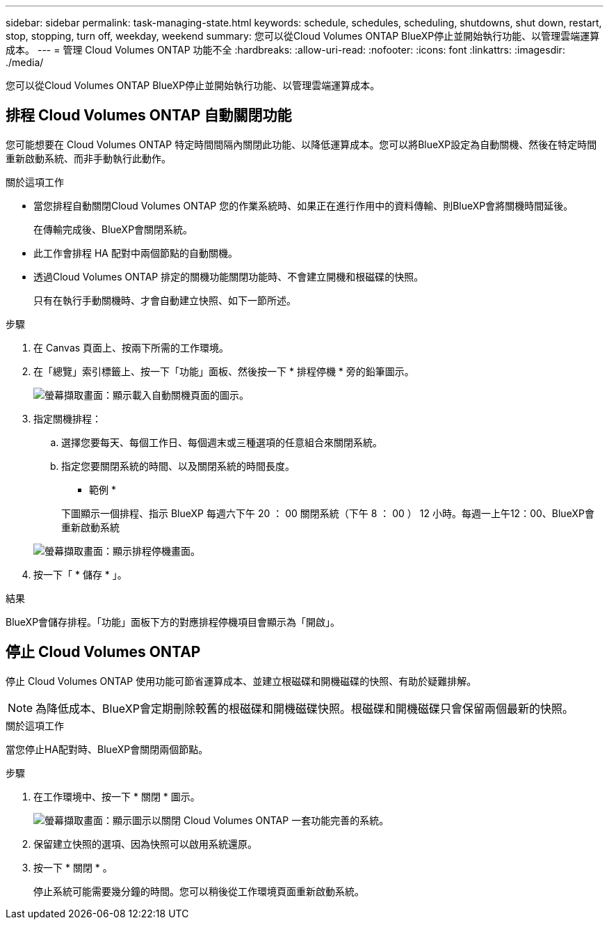 ---
sidebar: sidebar 
permalink: task-managing-state.html 
keywords: schedule, schedules, scheduling, shutdowns, shut down, restart, stop, stopping, turn off, weekday, weekend 
summary: 您可以從Cloud Volumes ONTAP BlueXP停止並開始執行功能、以管理雲端運算成本。 
---
= 管理 Cloud Volumes ONTAP 功能不全
:hardbreaks:
:allow-uri-read: 
:nofooter: 
:icons: font
:linkattrs: 
:imagesdir: ./media/


[role="lead"]
您可以從Cloud Volumes ONTAP BlueXP停止並開始執行功能、以管理雲端運算成本。



== 排程 Cloud Volumes ONTAP 自動關閉功能

您可能想要在 Cloud Volumes ONTAP 特定時間間隔內關閉此功能、以降低運算成本。您可以將BlueXP設定為自動關機、然後在特定時間重新啟動系統、而非手動執行此動作。

.關於這項工作
* 當您排程自動關閉Cloud Volumes ONTAP 您的作業系統時、如果正在進行作用中的資料傳輸、則BlueXP會將關機時間延後。
+
在傳輸完成後、BlueXP會關閉系統。

* 此工作會排程 HA 配對中兩個節點的自動關機。
* 透過Cloud Volumes ONTAP 排定的關機功能關閉功能時、不會建立開機和根磁碟的快照。
+
只有在執行手動關機時、才會自動建立快照、如下一節所述。



.步驟
. 在 Canvas 頁面上、按兩下所需的工作環境。
. 在「總覽」索引標籤上、按一下「功能」面板、然後按一下 * 排程停機 * 旁的鉛筆圖示。
+
image:screenshot_schedule_downtime.png["螢幕擷取畫面：顯示載入自動關機頁面的圖示。"]

. 指定關機排程：
+
.. 選擇您要每天、每個工作日、每個週末或三種選項的任意組合來關閉系統。
.. 指定您要關閉系統的時間、以及關閉系統的時間長度。
+
* 範例 *

+
下圖顯示一個排程、指示 BlueXP 每週六下午 20 ： 00 關閉系統（下午 8 ： 00 ） 12 小時。每週一上午12：00、BlueXP會重新啟動系統

+
image:screenshot_schedule_downtime_window.png["螢幕擷取畫面：顯示排程停機畫面。"]



. 按一下「 * 儲存 * 」。


.結果
BlueXP會儲存排程。「功能」面板下方的對應排程停機項目會顯示為「開啟」。



== 停止 Cloud Volumes ONTAP

停止 Cloud Volumes ONTAP 使用功能可節省運算成本、並建立根磁碟和開機磁碟的快照、有助於疑難排解。


NOTE: 為降低成本、BlueXP會定期刪除較舊的根磁碟和開機磁碟快照。根磁碟和開機磁碟只會保留兩個最新的快照。

.關於這項工作
當您停止HA配對時、BlueXP會關閉兩個節點。

.步驟
. 在工作環境中、按一下 * 關閉 * 圖示。
+
image:screenshot_turn_off_redesign.png["螢幕擷取畫面：顯示圖示以關閉 Cloud Volumes ONTAP 一套功能完善的系統。"]

. 保留建立快照的選項、因為快照可以啟用系統還原。
. 按一下 * 關閉 * 。
+
停止系統可能需要幾分鐘的時間。您可以稍後從工作環境頁面重新啟動系統。


